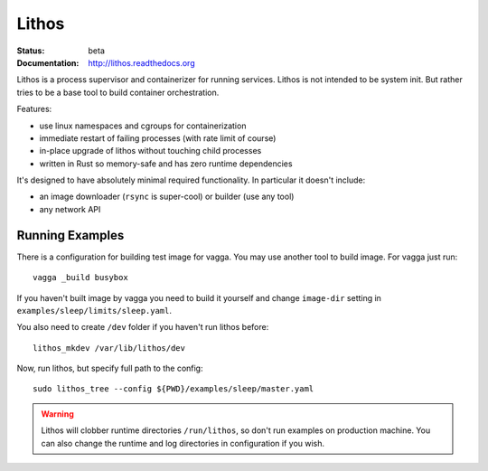 ======
Lithos
======

:Status: beta
:Documentation: http://lithos.readthedocs.org


Lithos is a process supervisor and containerizer for running services. Lithos
is not intended to be system init. But rather tries to be a base tool to build
container orchestration.

Features:

* use linux namespaces and cgroups for containerization
* immediate restart of failing processes (with rate limit of course)
* in-place upgrade of lithos without touching child processes
* written in Rust so memory-safe and has zero runtime dependencies

It's designed to have absolutely minimal required functionality. In particular
it doesn't include:

* an image downloader (``rsync`` is super-cool) or builder (use any tool)
* any network API


Running Examples
================

There is a configuration for building test image for vagga. You may use another
tool to build image. For vagga just run::

    vagga _build busybox

If you haven't built image by vagga you need to build it yourself and change
``image-dir`` setting in ``examples/sleep/limits/sleep.yaml``.

You also need to create ``/dev`` folder if you haven't run lithos before::

    lithos_mkdev /var/lib/lithos/dev

Now, run lithos, but specify full path to the config::

    sudo lithos_tree --config ${PWD}/examples/sleep/master.yaml

.. warning:: Lithos will clobber runtime directories ``/run/lithos``,
    so don't run examples on production machine. You can also change the
    runtime and log directories in configuration if you wish.

